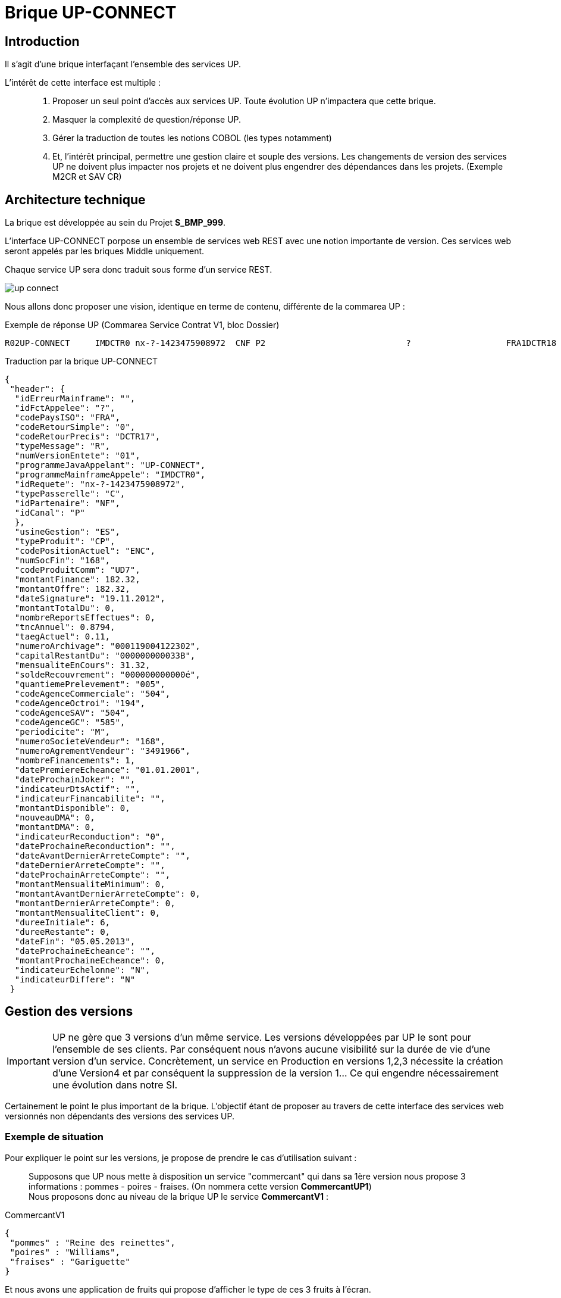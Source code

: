 = Brique UP-CONNECT

== Introduction
Il s'agit d'une brique interfaçant l'ensemble des services UP.

L'intérêt de cette interface est multiple : ::
. Proposer un seul point d'accès aux services UP. Toute évolution UP n'impactera que cette brique.
. Masquer la complexité de question/réponse UP.
. Gérer la traduction de toutes les notions COBOL (les types notamment)
. Et, l'intérêt principal, permettre une gestion claire et souple des versions. Les changements de version des services UP ne doivent plus impacter nos projets et ne doivent plus engendrer des dépendances dans les projets. (Exemple M2CR et SAV CR)

== Architecture technique

La brique est développée au sein du Projet *S_BMP_999*.

L'interface UP-CONNECT porpose un ensemble de services web REST avec une notion importante de version. Ces services web seront appelés par les briques Middle uniquement.

Chaque service UP sera donc traduit sous forme d'un service REST.

image::doc/images/up-connect.png[]

Nous allons donc proposer une vision, identique en terme de contenu, différente de la commarea UP : 

.Exemple de réponse UP (Commarea Service Contrat V1, bloc Dossier)
----
R02UP-CONNECT     IMDCTR0 nx-?-1423475908972  CNF P2                            ?                   FRA1DCTR18                    ESCP ENC168CP7 000000000000é000000000000é01.01.0001000000016924H0000000000é02024000119002945905000000021413F000000000000é000000000000é005504119504570M16823080050001601.01.000116800001.01.0001NFINANCABLE     000000001586D000000000000é000000000000é001.01.000101.01.000101.01.000101.01.0001000000000000é000000000000è000000000000è000000000000é01.01.0001000000000000000000é000000                    000000000000é  
----

[source,json]
.Traduction par la brique UP-CONNECT
----
{
 "header": {
  "idErreurMainframe": "",
  "idFctAppelee": "?",
  "codePaysISO": "FRA",
  "codeRetourSimple": "0",
  "codeRetourPrecis": "DCTR17",
  "typeMessage": "R",
  "numVersionEntete": "01",
  "programmeJavaAppelant": "UP-CONNECT",
  "programmeMainframeAppele": "IMDCTR0",
  "idRequete": "nx-?-1423475908972",
  "typePasserelle": "C",
  "idPartenaire": "NF",
  "idCanal": "P"
  },
  "usineGestion": "ES",
  "typeProduit": "CP",
  "codePositionActuel": "ENC",
  "numSocFin": "168",
  "codeProduitComm": "UD7",
  "montantFinance": 182.32,
  "montantOffre": 182.32,
  "dateSignature": "19.11.2012",
  "montantTotalDu": 0,
  "nombreReportsEffectues": 0,
  "tncAnnuel": 0.8794,
  "taegActuel": 0.11,
  "numeroArchivage": "000119004122302",
  "capitalRestantDu": "000000000033B",
  "mensualiteEnCours": 31.32,
  "soldeRecouvrement": "000000000000é",
  "quantiemePrelevement": "005",
  "codeAgenceCommerciale": "504",
  "codeAgenceOctroi": "194",
  "codeAgenceSAV": "504",
  "codeAgenceGC": "585",
  "periodicite": "M",
  "numeroSocieteVendeur": "168",
  "numeroAgrementVendeur": "3491966",
  "nombreFinancements": 1,
  "datePremiereEcheance": "01.01.2001",
  "dateProchainJoker": "",
  "indicateurDtsActif": "",
  "indicateurFinancabilite": "",
  "montantDisponible": 0,
  "nouveauDMA": 0,
  "montantDMA": 0,
  "indicateurReconduction": "0",
  "dateProchaineReconduction": "",
  "dateAvantDernierArreteCompte": "",
  "dateDernierArreteCompte": "",
  "dateProchainArreteCompte": "",
  "montantMensualiteMinimum": 0,
  "montantAvantDernierArreteCompte": 0,
  "montantDernierArreteCompte": 0,
  "montantMensualiteClient": 0,
  "dureeInitiale": 6,
  "dureeRestante": 0,
  "dateFin": "05.05.2013",
  "dateProchaineEcheance": "",
  "montantProchaineEcheance": 0,
  "indicateurEchelonne": "N",
  "indicateurDiffere": "N"
 }
----


== Gestion des versions

IMPORTANT: UP ne gère que 3 versions d'un même service. Les versions développées par UP le sont pour l'ensemble de ses clients. Par conséquent nous n'avons aucune visibilité sur la durée de vie d'une version d'un service. Concrètement, un service en Production en versions 1,2,3 nécessite la création d'une Version4 et par conséquent la suppression de la version 1... Ce qui engendre nécessairement une évolution dans notre SI.

Certainement le point le plus important de la brique. L'objectif étant de proposer au travers de cette interface des services web versionnés non dépendants des versions des services UP. 

=== Exemple de situation
Pour expliquer le point sur les versions, je propose de prendre le cas d'utilisation suivant : ::

Supposons que UP nous mette à disposition un service "commercant" qui dans sa 1ère version nous propose 3 informations : pommes - poires - fraises. (On nommera cette version *CommercantUP1*) +
Nous proposons donc au niveau de la brique UP le service *CommercantV1* :

[source,json]
.CommercantV1
----
{
 "pommes" : "Reine des reinettes",
 "poires" : "Williams",
 "fraises" : "Gariguette"
}
----

Et nous avons une application de fruits qui propose d'afficher le type de ces 3 fruits à l'écran.

Supposons maintenant que pour le besoin d'une autre application de fruits et légumes, UP développe une nouvelle version de son service Commercant en y ajoutant des légumes : *CommercantUP5*. (Le choix du *5* est pour distingué les versions UP des versions de la brique UP-CONNECT) +
Nous proposons à présent au niveau d'UP-CONNECT le service *CommercantV2* : 

[source,json]
.CommercantV2
----
{
 "pommes" : "Reine des reinettes",
 "poires" : "Williams",
 "fraises" : "Gariguette",
 "choux" : "Cabus",
 "poivron" : "Pepper"
}
----

La nouvelle application Fruits et Légumes consommera donc ce nouveau service.

Supposons maintenant que UP supprime son service *CommercantUP1*. Nous (UP-CONNECT) devons continuer à faire vivre notre service *CommercantV1* afin de ne pas obliger l'application de Fruits seuls à évoluer. Pour ce faire, nous allons "connecter" *CommercantV1* sur *CommercantUP5* (en supposant une compatibilité ascendante) et créer un nouveau _Converter CommercantUP5-CommercantV1_. 
Il ne nous restera plus qu'à définir notre politique de gestion des durées de vie des versions dans UP-CONNECT (politique rendue complètement indépendante de la politique UP).


=== Fonctionnement technique

J'ai évoqué rapidement ci-dessus la notion de *converter*. Je détaille ici leur mode de fonctionnement.

La brique UP-CONNECT propose des services versionnés construits à partir de services UP également versionnés.

Pour résoudre le mapping entre les 2 versions exposés par UP d'un côté et UP-CONNECT de l'autre, nous allons mettre en place des converters.

NOTE: la notion de compatibilité est sous-entendue. Il est évident que si UP supprime une donnée en montant de version, nous ne serons plus en mesure d'assurer la restitution de cette donnée en passant à la nouvelle version. Ou alors nous forcerons à une valeur défaut cette donnée disparue. A voir en fonction des cas.

.Exemple
----
ObjetV1 <--> ConverterV1UP1 <--> ObjetUP1
ObjetV1 <--> ConverterV1UP5 <--> ObjetUP5
ObjetV1 <--> ConverterV1UP8 <--> ObjetUP8

ObjetV2 <--> ConverterV2UP8 <--> ObjetUP8
----

== Spécifications

=== Objets échangés
Je liste ci-dessous les objets échangés par exemple pour le service contrat V1 - UP1. +
V1 correspond à la version retournée par le service REST. +
UP1 correspond à la version du service UP.

----
InputContratV1 : Données envoyées par l'IHM
|
| ContratV1UP1InputConverter : Convertit un InputContratV1 en InputContratUP1
|
InputContratUP1 : Données nécessaires pour construire la requête UP (Données envoyées par IHM + données "en dur")
|
| ContratUP1RequestConverter
|
ContratUP1CommareaDescriptionRequest : Contient les données en entrée du service UP annotées pour l'étape de mashalling
	envoi de la question à UP
ContratUP1CommareaDescriptionResponse : Contient les données en sortie du service UP annotées pour l'étape d'unmarshalling.
|
| ContratUP1ResponseConverter
|
OutputContratUP1 : Données issues du retour du service UP auxquelles seront supprimées certaines données techniques(en tête par exemple)
|
| ContratV1UP1OutputConverter : Convertit un OutputContratUP1 en ContratV1
|
ContratV1 : L'objet contenant les données contrat dans sa version 1
----

=== Création d'un nouveau service

Listing des objets à créer pour une nouvelle fonctionnalité que l'on nommera "bank" pour laquelle nous exposons une version "V1" à partir d'une version UP "UP1":

----
Créer package com.natixis.cco.upconnect.modelnfi.bank
	Créer dedans :
	  	public class BankV1
		public class BankV1Header
		public class InputBankV1
----

----
Créer package com.natixis.cco.upconnect.modelUP.bank
	Créer dedans :
		public class BankUP1Header
		public class InputBankUP1
		public class OutputBankUP1
----
----
Créeer le package com.natixis.cco.upconnect.service.bank
	Créer de dans :
		public abstract class AbstractBankService<I,J extends UnitedCommareaDescriptionHeader,
							K extends UnitedCommareaDescriptionHeader,L> 
				extends AbstractUnitedService implements BankUPService<I, L>
		public interface BankUPService<I,L>
----
----
Créer package com.natixis.cco.upconnect.commarea.bank
	Créer dedans :
		/**
		 * Cette classe ajoute la description fonctionnelle à l'appel United service Bank version UP1.
		 */
		public class BankUP1CommareaDescriptionRequest extends UnitedCommareaDescriptionHeader
	
		
		public class BankUP1CommareaDescriptionResponse extends UnitedCommareaDescriptionHeader 
		public class BankUP1Description
Créer classe com.natixis.cco.upconnect.controller.BankController extends VersionController
Créer package com.natixis.cco.upconnect.converter.bank
	Créer dedans :
		public class BankUP1RequestConverter implements InputConverter<InputBankUP1, BankUP1CommareaDescriptionRequest>
		public class BankUP1ResponseConverter implements OutputConverter<BankUP1CommareaDescriptionResponse, OutputBankUP1>
		public class BankV1UP1InputConverter implements InputConverter<InputBankV1, InputBankUP1>
		public class BankV1UP1OutputConverter extends UPResponseConverter<OutputBankUP1, BankV1>
----
----
Créer package com.natixis.cco.upconnect.manager.bank
	Créer dedans :
		public abstract class AbstractBankManager<T,V,U,S> implements IVersionManager 
		public class Bank1UP1Manager extends AbstractBankManager<InputBankV1, InputBankUP1, OutputBankUP1, BankV1>
----	

----
Créer le package com.natixis.cco.upconnect.service.bank.up1
	Créer dedans :
		public class BankUP1Codes
		public abstract class BankUP1Service
				extends
				AbstractBankService<InputBankUP1, BankUP1CommareaDescriptionRequest, 
										BankUP1CommareaDescriptionResponse, OutputBankUP1>
		public class BankUP1ServiceImpl extends BankUP1Service
		public class BankUP1ServiceMock extends BankUP1Service 
----

Ensuite il faut compléter les attributs des classes d'échange.
		


== Les services exposés

=== Le service Contrat V1
Il s'agit du bloc *dossier* du service contrat UP.

.Liste des codes retour dits "fonctionnels" UP
[cols="1,1,3", options="header"]
|===
|Codes retour |Code retour REST |Description UP
|DCTR04 |404 |Contrat non trouvé
|DCTR08 |404 |Contrat non trouvé
|DCTR10 |404 |Contrat non trouvé
|DCTR12 |404 |Contrat non trouvé
|DCTR14 |404 |Contrat non trouvé
|DCTR16 |404 |Contrat non trouvé
|DCTR18 |404 |Contrat non trouvé
|DCTR22 |404 |Contrat non trouvé
|DCTR36 |404 |Contrat non trouvé
|===

=== Le service Contrat V2
Il s'agit du bloc *dossier* du service contrat UP.

.Liste des codes retour dits "fonctionnels" UP
[cols="1,1,3", options="header"]
|===
|Codes retour |Code retour REST |Description UP
|DCTR04 |404 |Contrat non trouvé
|DCTR08 |404 |Contrat non trouvé
|DCTR10 |404 |Contrat non trouvé
|DCTR12 |404 |Contrat non trouvé
|DCTR14 |404 |Contrat non trouvé
|DCTR16 |404 |Contrat non trouvé
|DCTR18 |404 |Contrat non trouvé
|DCTR22 |404 |Contrat non trouvé
|DCTR36 |404 |Contrat non trouvé
|===

=== Le service Rachat V1

.Liste des codes retour dits "fonctionnels" UP
[cols="1,1,3", options="header"]
|===
|Codes retour |Code retour REST |Description UP
| |404 |Contrat non trouvé
|===

=== Le service Agence V1

.Liste des codes retour dits "fonctionnels" UP
[cols="1,1,3", options="header"]
|===
|Codes retour |Code retour REST |Description UP
|DAGE01 |500 |Numéro agence non renseigné
|DAGE02 |500 |Numéro agence non numérique
|DAGE03 |404 |Agence non trouvé (TBORAGC)
|DAGE04 |500 |Problème accès table TBORAGC
|DAGE05 |404 |Agence non trouvé (TBORDAG)
|DAGE06 |500 |Problème accès table TBORDAG
|===

=== Le service DMEN V1

.Exemple d'appel au service
----
{
  "modeAppel": "SAV",
  "degressivite": 555,
  "codeBareme": 3,
  "tauxAssurance": 0,
  "montantFinancement": 0,
  "montantReglement": 0,
  "nbEchSouhaitee": 0,
  "cma": 0,
  "dureeMaxFormule": 0,
  "codeSocieteComm": 0,
  "numeroDossier": "45263256356985",
  "nbJokerReport": 0,
  "baremes": [
    {
      "tncAnnuel": 0.54,
      "decouvertMin": 100.00,
      "decouvertMax": 0
    },
    {
      "tncAnnuel": 0.65,
      "decouvertMin": 150.00,
      "decouvertMax": 0
    }
  ]
}
----

NOTE: Si tout s'est bien passé côté UP, les données de réponse peuvent être accompagnées d'un message informatif. Nous stockerons ce message dans le champ *libelleInformatif*. Et nous stockerons sous *codeInformatif* (en alpha-numérique) un code permettant d'identifier le libellé. Ci-après la liste de ces messages. Le seul cas où aucun message informatif n'accompagne la réponse UP est le code DMEN00.

.Messages informatifs
[cols="1,3,1", options="header"]
|===
|Codes retour |LibelléInformatif |CodeInformatif
|DMEN00 | |0
|DMEN44 |La durée en entrée n’est compatible RCC |1
|DMEN50 |La mensualité appliquée est la mensualité plancher |2
|DMEN51 |La mensualité appliquée est la mensualité maximale autorisée |3
|DMEN53 |Mensualité Calculée |4
|DMEN57 |Mensualité réajustée |5
|DMEN82 |Pas de la mensualité non renseigné,forcé à 1 |6
|DMEN84 |Nb d’échéance < au nombre d’échéance demandé |7
|===

.Gestion des codes retour UP à prendre en compte
[cols="1,1,3", options="header"]
|===
|Codes retour |Code retour REST |Description UP
|DMEN28 |404 |Dossier non trouvé
|DMEN29 |404 |Dossier non trouvé
|DMEN30 |404 |Dossier non trouvé
|DMEN31 |404 |Dossier non trouvé
|DMEN32 |404 |Code société non trouvé
|===

Les erreurs liées à des données en entrée ne respectant pas le format attendu seront traduites en erreur 400 ("Bad Request").

Tout autre code retour sera transformé en erreur 500 avec le code DMENXX en libellé pour les logs du consommateur.